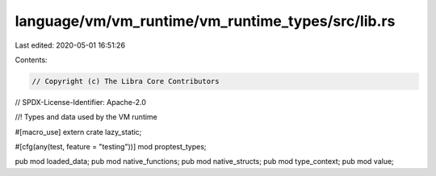 language/vm/vm_runtime/vm_runtime_types/src/lib.rs
==================================================

Last edited: 2020-05-01 16:51:26

Contents:

.. code-block:: rs

    // Copyright (c) The Libra Core Contributors
// SPDX-License-Identifier: Apache-2.0

//! Types and data used by the VM runtime

#[macro_use]
extern crate lazy_static;

#[cfg(any(test, feature = "testing"))]
mod proptest_types;

pub mod loaded_data;
pub mod native_functions;
pub mod native_structs;
pub mod type_context;
pub mod value;


